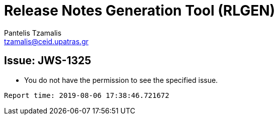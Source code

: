 = Release Notes Generation Tool (RLGEN)
:author: Pantelis Tzamalis
:email: tzamalis@ceid.upatras.gr

== Issue: JWS-1325

* You do not have the permission to see the specified issue.



----------
Report time: 2019-08-06 17:38:46.721672


